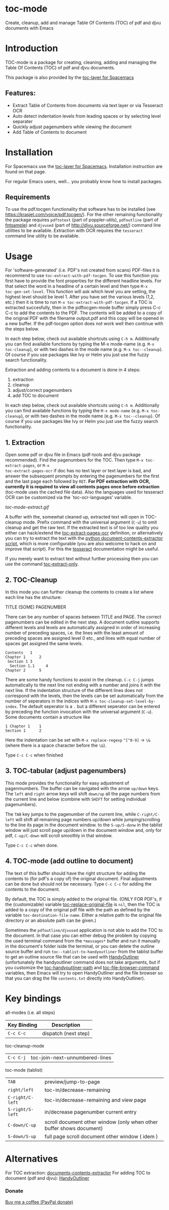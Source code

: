* toc-mode
[[https://melpa.org/#/toc-mode][file:https://melpa.org/packages/toc-mode-badge.svg]]
[[https://www.gnu.org/licenses/gpl-3.0.en.html][https://img.shields.io/badge/license-GPLv3-blue.svg]]

Create, cleanup, add and manage Table Of Contents (TOC) of pdf and djvu documents with Emacs
* Introduction
TOC-mode is a package for creating, cleaning, adding and managing the
Table Of Contents (TOC) of pdf and djvu documents.

This package is also provided by the [[https://github.com/dalanicolai/toc-layer][toc-layer for Spacemacs]]


** Features:
  - Extract Table of Contents from documents via text layer or via Tesseract OCR
  - Auto detect indentation levels from leading spaces or by selecting level separater
  - Quickly adjust pagenumbers while viewing the document
  - Add Table of Contents to document
    
* Installation

For Spacemacs use the [[https://github.com/dalanicolai/toc-layer][toc-layer for Spacemacs]]. Installation instruction are found on that page.

For regular Emacs users, well... you probably know how to install packages.

** Requirements
To use the pdf.tocgen functionality that software has to be installed (see
[[https://krasjet.com/voice/pdf.tocgen/]]). For the other remaining functionality
the package requires ~pdftotext~ (part of poppler-utils), ~pdfoutline~ (part of
[[https://launchpad.net/ubuntu/bionic/+package/fntsample][fntsample]]) and ~djvused~ (part of [[http://djvu.sourceforge.net/][http://djvu.sourceforge.net/]]) command line
utilities to be available. Extraction with OCR requires the ~tesseract~ command
line utility to be available.




* Usage
For 'software-generated' (i.e. PDF's not created from scans) PDF-files it is
recommend to use =toc-extract-with-pdf-tocgen=. To use this function you first
have to provide the font properties for the different headline levels. For that
select the word in a headline of a certain level and then type =M-x
toc-gen-set-level=. This function will ask which level you are setting, the
highest level should be level 1. After you have set the various levels (1,2,
etc.) then it is time to run =M-x toc-extract-with-pdf-tocgen=. If a TOC is
extracted succesfully, then in the pdftocgen-mode buffer simply press C-c C-c to
add the contents to the PDF. The contents will be added to a copy of the
original PDF with the filename output.pdf and this copy will be opened in a new
buffer. If the pdf-tocgen option does not work well then continue with the steps
below.

In each step below, check out available shortcuts using =C-h m=. Additionally you
can find available functions by typing the M-x mode-name (e.g. =M-x toc-cleanup=),
or with two dashes in the mode name (e.g. =M-x toc--cleanup=). Of course if you
use packages like Ivy or Helm you just use the fuzzy search functionality.

Extraction and adding contents to a document is done in 4 steps:
1. extraction
2. cleanup
3. adjust/correct pagenumbers
4. add TOC to document

In each step below, check out available shortcuts using =C-h m=. Additionally you
can find available functions by typing the =M-x mode-name= (e.g. =M-x toc-cleanup=),
or with two dashes in the mode name (e.g. =M-x toc--cleanup=). Of course if you
use packages like Ivy or Helm you just use the fuzzy search functionality.

** 1. Extraction
Open some pdf or djvu file in Emacs (pdf-tools and djvu package recommended).
Find the pagenumbers for the TOC. Then type =M-x toc-extract-pages=, or =M-x
toc-extract-pages-ocr= if doc has no text layer or text layer is bad, and answer
the subsequent prompts by entering the pagenumbers for the first and the last
page each followed by =RET=. *For PDF extraction with OCR, currently it is required*
*to view all contents pages once before extraction* (toc-mode uses the cached file
data). Also the languages used for tesseract OCR can be customized via the
`toc-ocr-languages' variable.

[[toc-mode-extract.gif]]

A buffer with the, somewhat cleaned up, extracted text will open in TOC-cleanup
mode. Prefix command with the universal argument (=C-u=) to omit cleanup and get
the raw text. If the extracted text is of too low quality you either can
hack/extend the [[help:toc-extract-pages-ocr][toc-extract-pages-ocr]] definition, or alternatively you can try
to extract the text with the [[https://pypi.org/project/document-contents-extractor/][python document-contents-extractor script]], which is
more configurable (you are also welcome to hack on and improve that script). For
this the [[https://tesseract-ocr.github.io/tessdoc/Command-Line-Usage.html][tesseract]] documentation might be useful.

If you merely want to extract text without further processing then you can
use the command [[help:toc-extract-only][toc-extract-only]].

** 2. TOC-Cleanup
In this mode you can further cleanup the contents to create a list where
each line has the structure:

TITLE      (SOME) PAGENUMBER

There can be any number of spaces between TITLE and PAGE. The correct
pagenumbers can be edited in the next step. A document outline supports
different levels and levels are automatically assigned in order of increasing
number of preceding spaces, i.e. the lines with the least amount of preceding
spaces are assigned level 0 etc., and lines with equal number of spaces get
assigned the same levels.
#+BEGIN_SRC 
Contents   1
Chapter 1      2 
 Section 1 3
  Section 1.1     4
Chapter 2      5
#+END_SRC
There are some handy functions to assist in the cleanup. =C-c C-j= jumps
automatically to the next line not ending with a number and joins it with the
next line. If the indentation structure of the different lines does not
correspond with the levels, then the levels can be set automatically from the
number of seperators in the indices with =M-x toc-cleanup-set-level-by-index=. The
default seperator is a ~.~ but a different seperator can be entered by preceding
the function invocation with the universal argument (=C-u=). Some documents
contain a structure like
#+BEGIN_SRC 
1 Chapter 1    1
Section 1      2  
#+END_SRC
Here the indentation can be set with =M-x replace-regexp= ~^[^0-9]~ ->  ~\&~ (where
there is a space character before the ~\&~).

Type =C-c C-c= when finished

** 3. TOC-tabular (adjust pagenumbers)
This mode provides the functionality for easy adjustment of pagenmumbers. The
buffer can be navigated with the arrow =up/down= keys. The =left= and =right= arrow
keys will shift =down/up= all the page numbers from the current line and below
(combine with =SHIFT= for setting individual pagenumbers). 

The =TAB= key jumps to the pagenumber of the current line, while =C-right/C-left=
will shift all remaining page numbers up/down while jumping/scrolling to the
line its page in the document window. to the =S-up/S-donw= in the tablist window
will just scroll page up/down in the document window and, only for pdf, =C-up/C-down=
will scroll smoothly in that window.

Type =C-c C-c= when done.

** 4. TOC-mode (add outline to document)
The text of this buffer should have the right structure for adding the contents
to (for pdf's a copy of) the original document. Final adjustments can be done but
should not be necessary. Type =C-c C-c= for adding the contents to the
document. 

By default, the TOC is simply added to the original file. (ONLY FOR PDF's, if the
(customizable) variable [[help:toc-replace-original-file][toc-replace-original-file]] is ~nil~, then the TOC is added
to a copy of the original pdf file with the path as defined by the variable
~toc-destination-file-name~. Either a relative path to the original file
directory or an absolute path can be given.)

Sometimes the =pdfoutline/djvused= application is not able to add the TOC to the
document. In that case you can either debug the problem by copying the used
terminal command from the =*messages*= buffer and run it manually in the
document's folder iside the terminal, or you can delete the outline source
buffer and run =toc--tablist-to-handyoutliner= from the tablist buffer to get an
outline source file that can be used with [[http://handyoutlinerfo.sourceforge.net/][HandyOutliner]] (unfortunately the
handyoutliner command does not take arguments, but if you customize the
[[help:toc-handyoutliner-path][toc-handyoutliner-path]] and [[help:toc-file-browser-command][toc-file-browser-command]] variables, then Emacs will
try to open HandyOutliner and the file browser so that you can drag the file
~contents.txt~ directly into HandyOutliner).



* Key bindings

all-modes (i.e. all steps)
| Key Binding | Description          |
|-------------+----------------------|
| ~C-c C-c~     | dispatch (next step) |
toc-cleanup-mode
| ~C-c C-j~ | toc-join-next-unnumbered-lines |
toc-mode (tablist)
| ~TAB~            | preview/jump-to-page                                                 |
| ~right/left~     | toc-in/decrease-remaining                                            |
| ~C-right/C-left~ | toc-in/decrease-remaining and view page                           |
| ~S-right/S-left~ | in/decrease pagenumber current entry                                 |
| ~C-down/C-up~    | scroll document other window (only when other buffer shows document) |
| ~S-down/S-up~    | full page scroll document other window ( idem )                      |


* Alternatives
For TOC extraction: [[https://pypi.org/project/document-contents-extractor/][documents-contents-extractor]]
For adding TOC to document (pdf and djvu): [[http://handyoutlinerfo.sourceforge.net/][HandyOutliner]]

*** Donate

[[https://www.paypal.com/cgi-bin/webscr?cmd=_s-xclick&hosted_button_id=6BHLS7H9ARJXE&source=url][Buy me a coffee (PayPal donate)]]

# <form action="https://www.paypal.com/cgi-bin/webscr" method="post" target="_top">
# <input type="hidden" name="cmd" value="_s-xclick" />
# <input type="hidden" name="hosted_button_id" value="6BHLS7H9ARJXE" />
# <input type="image" src="https://www.paypalobjects.com/en_US/NL/i/btn/btn_donateCC_LG.gif" border="0" name="submit" title="PayPal - The safer, easier way to pay online!" alt="Donate with PayPal button" />
# <img alt="" border="0" src="https://www.paypal.com/en_NL/i/scr/pixel.gif" width="1" height="1" />
# </form>

